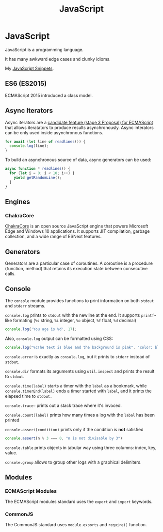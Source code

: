 #+TITLE: JavaScript
#+ABSTRACT: JavaScript is a programming language created by Brendan Eich.

* JavaScript

JavaScript is a programming language.

It has many awkward edge cases and clunky idioms.

My [[file:javascript/snippets.org][JavaScript Snippets]].

** ES6 (ES2015)

ECMAScript 2015 introduced a class model.
** Async Iterators

Async iterators are a [[https://github.com/tc39/proposal-async-iteration][candidate feature (stage 3 Proposal) for ECMAScript]] that
allows iteratators to produce results asynchronously. Async interators can be
only used inside asynchronous functions.

#+BEGIN_SRC js
for await (let line of readlines()) {
  console.log(line);
}
#+END_SRC

To build an asynchronous source of data, async generators can be used:

#+BEGIN_SRC js
async function * readlines() {
  for (let i = 0; i < 10; i++) {
    yield getRandomLine();
  }
}
#+END_SRC

** Engines

*** ChakraCore

[[https://github.com/microsoft/ChakraCore][ChakraCore]] is an open source JavaScript engine that powers Microsoft Edge and
Windows 10 applications. It supports JIT compilation, garbage collection, and a
wide range of ESNext features.
** Generators

Generators are a particular case of coroutines. A coroutine is a procedure
(function, method) that retains its execution state between consecutive calls.
** Console

The ~console~ module provides functions to print information on both ~stdout~
and ~stderr~ streams.

~console.log~ prints to ~stdout~ with the newline at the end. It supports
~printf~-like formating (~%s~ string, ~%i~ integer, ~%o~ object, ~%f~ float,
~%d~ decimal)

#+BEGIN_SRC js
console.log('You age is %d', 17);
#+END_SRC

Also, ~console.log~ output can be formatted using CSS:

#+BEGIN_SRC js
console.log("%cThe text is blue and the background is pink", "color: blue; background-color: pink;")
#+END_SRC

~console.error~ is exactly as ~console.log~, but it prints to ~stderr~ instead
of ~stdout~.

~console.dir~ formats its arguments using ~util.inspect~ and prints the result
to ~stdout~.

~console.time(label)~ starts a timer with the ~label~ as a bookmark, while
~console.timerEnd(label)~ ends a timer started with ~label~, and it prints the
elapsed time to ~stdout.~

~console.trace~~ prints out a stack trace where it's invoced.

~console.count(label)~ prints how many times a log with the ~labal~ has been printed

~console.assert(condition)~ prints only if the condition is *not* satisfied

#+BEGIN_SRC js
console.assert(n % 3 === 0, "n is not divisable by 3")
#+END_SRC

~console.table~ prints objects in tabular way using three columns: index, key, value.

~console.group~ allows to group other logs with a graphical delimiters.
** Modules

*** ECMAScript Modules

The ECMAScript modules standard uses the ~export~ and ~import~ keywords.
*** CommonJS

The CommonJS standard uses ~module.exports~ and ~require()~ function.

